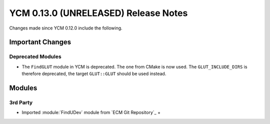 YCM 0.13.0 (UNRELEASED) Release Notes
*************************************

.. only:: html

  .. contents::

Changes made since YCM 0.12.0 include the following.

Important Changes
=================

Deprecated Modules
------------------

* The ``FindGLUT`` module in YCM is deprecated. The one from CMake is now used.
  The ``GLUT_INCLUDE_DIRS`` is therefore deprecated, the target ``GLUT::GLUT``
  should be used instead.


Modules
=======

3rd Party
---------


* Imported :module:`FindUDev` module from `ECM Git Repository`_ +

